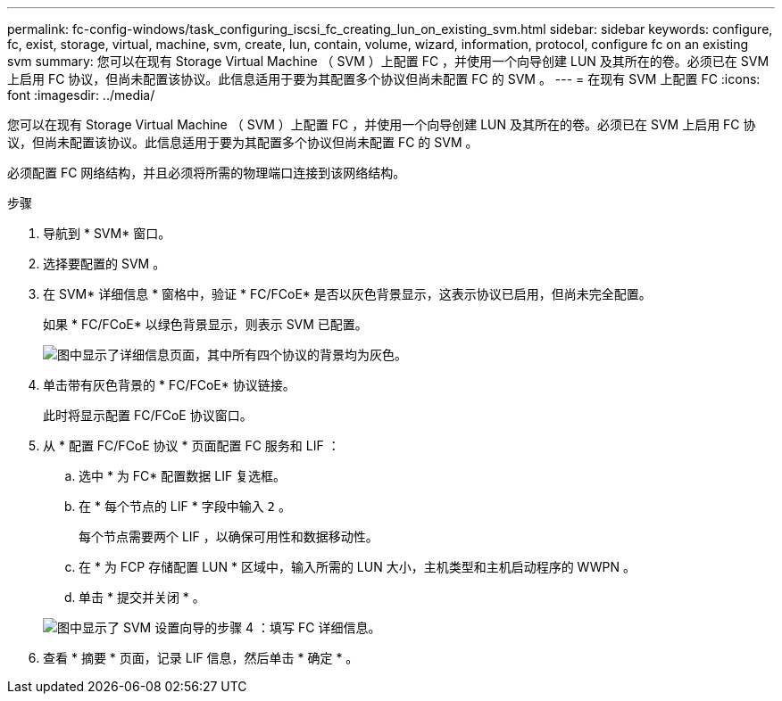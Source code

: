 ---
permalink: fc-config-windows/task_configuring_iscsi_fc_creating_lun_on_existing_svm.html 
sidebar: sidebar 
keywords: configure, fc, exist, storage, virtual, machine, svm, create, lun, contain, volume, wizard, information, protocol, configure fc on an existing svm 
summary: 您可以在现有 Storage Virtual Machine （ SVM ）上配置 FC ，并使用一个向导创建 LUN 及其所在的卷。必须已在 SVM 上启用 FC 协议，但尚未配置该协议。此信息适用于要为其配置多个协议但尚未配置 FC 的 SVM 。 
---
= 在现有 SVM 上配置 FC
:icons: font
:imagesdir: ../media/


[role="lead"]
您可以在现有 Storage Virtual Machine （ SVM ）上配置 FC ，并使用一个向导创建 LUN 及其所在的卷。必须已在 SVM 上启用 FC 协议，但尚未配置该协议。此信息适用于要为其配置多个协议但尚未配置 FC 的 SVM 。

必须配置 FC 网络结构，并且必须将所需的物理端口连接到该网络结构。

.步骤
. 导航到 * SVM* 窗口。
. 选择要配置的 SVM 。
. 在 SVM* 详细信息 * 窗格中，验证 * FC/FCoE* 是否以灰色背景显示，这表示协议已启用，但尚未完全配置。
+
如果 * FC/FCoE* 以绿色背景显示，则表示 SVM 已配置。

+
image::../media/existing_svm_protocols_fc_windows.gif[图中显示了详细信息页面，其中所有四个协议的背景均为灰色。]

. 单击带有灰色背景的 * FC/FCoE* 协议链接。
+
此时将显示配置 FC/FCoE 协议窗口。

. 从 * 配置 FC/FCoE 协议 * 页面配置 FC 服务和 LIF ：
+
.. 选中 * 为 FC* 配置数据 LIF 复选框。
.. 在 * 每个节点的 LIF * 字段中输入 `2` 。
+
每个节点需要两个 LIF ，以确保可用性和数据移动性。

.. 在 * 为 FCP 存储配置 LUN * 区域中，输入所需的 LUN 大小，主机类型和主机启动程序的 WWPN 。
.. 单击 * 提交并关闭 * 。


+
image::../media/svm_wizard_fc_details.gif[图中显示了 SVM 设置向导的步骤 4 ：填写 FC 详细信息。]

. 查看 * 摘要 * 页面，记录 LIF 信息，然后单击 * 确定 * 。

